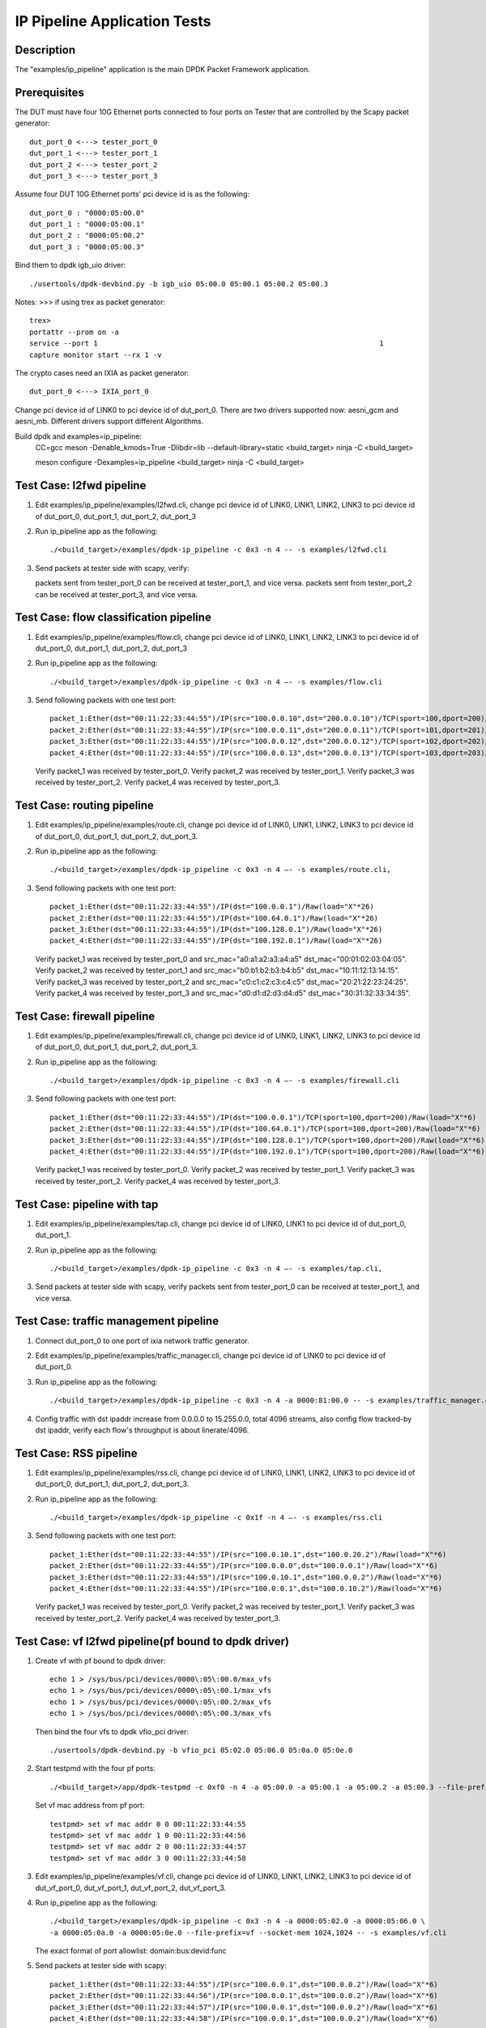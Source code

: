 .. Copyright (c) <2016>, Intel Corporation
   All rights reserved.

   Redistribution and use in source and binary forms, with or without
   modification, are permitted provided that the following conditions
   are met:

   - Redistributions of source code must retain the above copyright
     notice, this list of conditions and the following disclaimer.

   - Redistributions in binary form must reproduce the above copyright
     notice, this list of conditions and the following disclaimer in
     the documentation and/or other materials provided with the
     distribution.

   - Neither the name of Intel Corporation nor the names of its
     contributors may be used to endorse or promote products derived
     from this software without specific prior written permission.

   THIS SOFTWARE IS PROVIDED BY THE COPYRIGHT HOLDERS AND CONTRIBUTORS
   "AS IS" AND ANY EXPRESS OR IMPLIED WARRANTIES, INCLUDING, BUT NOT
   LIMITED TO, THE IMPLIED WARRANTIES OF MERCHANTABILITY AND FITNESS
   FOR A PARTICULAR PURPOSE ARE DISCLAIMED. IN NO EVENT SHALL THE
   COPYRIGHT OWNER OR CONTRIBUTORS BE LIABLE FOR ANY DIRECT, INDIRECT,
   INCIDENTAL, SPECIAL, EXEMPLARY, OR CONSEQUENTIAL DAMAGES
   (INCLUDING, BUT NOT LIMITED TO, PROCUREMENT OF SUBSTITUTE GOODS OR
   SERVICES; LOSS OF USE, DATA, OR PROFITS; OR BUSINESS INTERRUPTION)
   HOWEVER CAUSED AND ON ANY THEORY OF LIABILITY, WHETHER IN CONTRACT,
   STRICT LIABILITY, OR TORT (INCLUDING NEGLIGENCE OR OTHERWISE)
   ARISING IN ANY WAY OUT OF THE USE OF THIS SOFTWARE, EVEN IF ADVISED
   OF THE POSSIBILITY OF SUCH DAMAGE.

=============================
IP Pipeline Application Tests
=============================

Description
===========
The "examples/ip_pipeline" application is the main DPDK Packet Framework
application.

Prerequisites
==============
The DUT must have four 10G Ethernet ports connected to four ports on
Tester that are controlled by the Scapy packet generator::

    dut_port_0 <---> tester_port_0
    dut_port_1 <---> tester_port_1
    dut_port_2 <---> tester_port_2
    dut_port_3 <---> tester_port_3

Assume four DUT 10G Ethernet ports' pci device id is as the following::

    dut_port_0 : "0000:05:00.0"
    dut_port_1 : "0000:05:00.1"
    dut_port_2 : "0000:05:00.2"
    dut_port_3 : "0000:05:00.3"

Bind them to dpdk igb_uio driver::

    ./usertools/dpdk-devbind.py -b igb_uio 05:00.0 05:00.1 05:00.2 05:00.3

Notes:
>>> if using trex as packet generator::

    trex>
    portattr --prom on -a
    service --port 1                                                                  1
    capture monitor start --rx 1 -v

The crypto cases need an IXIA as packet generator::

    dut_port_0 <---> IXIA_port_0

Change pci device id of LINK0 to pci device id of dut_port_0.
There are two drivers supported now: aesni_gcm and aesni_mb.
Different drivers support different Algorithms.

Build dpdk and examples=ip_pipeline:
   CC=gcc meson -Denable_kmods=True -Dlibdir=lib  --default-library=static <build_target>
   ninja -C <build_target>

   meson configure -Dexamples=ip_pipeline <build_target>
   ninja -C <build_target>

Test Case: l2fwd pipeline
===========================
1. Edit examples/ip_pipeline/examples/l2fwd.cli,
   change pci device id of LINK0, LINK1, LINK2, LINK3 to pci device id of
   dut_port_0, dut_port_1, dut_port_2, dut_port_3

2. Run ip_pipeline app as the following::

    ./<build_target>/examples/dpdk-ip_pipeline -c 0x3 -n 4 -- -s examples/l2fwd.cli

3. Send packets at tester side with scapy, verify:

   packets sent from tester_port_0 can be received at tester_port_1, and vice versa.
   packets sent from tester_port_2 can be received at tester_port_3, and vice versa.

Test Case: flow classification pipeline
=========================================
1. Edit examples/ip_pipeline/examples/flow.cli,
   change pci device id of LINK0, LINK1, LINK2, LINK3 to pci device id of
   dut_port_0, dut_port_1, dut_port_2, dut_port_3

2. Run ip_pipeline app as the following::

    ./<build_target>/examples/dpdk-ip_pipeline -c 0x3 -n 4 –- -s examples/flow.cli

3. Send following packets with one test port::

    packet_1:Ether(dst="00:11:22:33:44:55")/IP(src="100.0.0.10",dst="200.0.0.10")/TCP(sport=100,dport=200)/Raw(load="X"*6)
    packet_2:Ether(dst="00:11:22:33:44:55")/IP(src="100.0.0.11",dst="200.0.0.11")/TCP(sport=101,dport=201)/Raw(load="X"*6)
    packet_3:Ether(dst="00:11:22:33:44:55")/IP(src="100.0.0.12",dst="200.0.0.12")/TCP(sport=102,dport=202)/Raw(load="X"*6)
    packet_4:Ether(dst="00:11:22:33:44:55")/IP(src="100.0.0.13",dst="200.0.0.13")/TCP(sport=103,dport=203)/Raw(load="X"*6)

   Verify packet_1 was received by tester_port_0.
   Verify packet_2 was received by tester_port_1.
   Verify packet_3 was received by tester_port_2.
   Verify packet_4 was received by tester_port_3.

Test Case: routing pipeline
=============================
1. Edit examples/ip_pipeline/examples/route.cli,
   change pci device id of LINK0, LINK1, LINK2, LINK3 to pci device id of
   dut_port_0, dut_port_1, dut_port_2, dut_port_3.

2. Run ip_pipeline app as the following::

    ./<build_target>/examples/dpdk-ip_pipeline -c 0x3 -n 4 –- -s examples/route.cli,

3. Send following packets with one test port::

    packet_1:Ether(dst="00:11:22:33:44:55")/IP(dst="100.0.0.1")/Raw(load="X"*26)
    packet_2:Ether(dst="00:11:22:33:44:55")/IP(dst="100.64.0.1")/Raw(load="X"*26)
    packet_3:Ether(dst="00:11:22:33:44:55")/IP(dst="100.128.0.1")/Raw(load="X"*26)
    packet_4:Ether(dst="00:11:22:33:44:55")/IP(dst="100.192.0.1")/Raw(load="X"*26)

   Verify packet_1 was received by tester_port_0 and src_mac="a0:a1:a2:a3:a4:a5" dst_mac="00:01:02:03:04:05".
   Verify packet_2 was received by tester_port_1 and src_mac="b0:b1:b2:b3:b4:b5" dst_mac="10:11:12:13:14:15".
   Verify packet_3 was received by tester_port_2 and src_mac="c0:c1:c2:c3:c4:c5" dst_mac="20:21:22:23:24:25".
   Verify packet_4 was received by tester_port_3 and src_mac="d0:d1:d2:d3:d4:d5" dst_mac="30:31:32:33:34:35".

Test Case: firewall pipeline
==============================
1. Edit examples/ip_pipeline/examples/firewall.cli,
   change pci device id of LINK0, LINK1, LINK2, LINK3 to pci device id of
   dut_port_0, dut_port_1, dut_port_2, dut_port_3.

2. Run ip_pipeline app as the following::

    ./<build_target>/examples/dpdk-ip_pipeline -c 0x3 -n 4 –- -s examples/firewall.cli

3. Send following packets with one test port::

    packet_1:Ether(dst="00:11:22:33:44:55")/IP(dst="100.0.0.1")/TCP(sport=100,dport=200)/Raw(load="X"*6)
    packet_2:Ether(dst="00:11:22:33:44:55")/IP(dst="100.64.0.1")/TCP(sport=100,dport=200)/Raw(load="X"*6)
    packet_3:Ether(dst="00:11:22:33:44:55")/IP(dst="100.128.0.1")/TCP(sport=100,dport=200)/Raw(load="X"*6)
    packet_4:Ether(dst="00:11:22:33:44:55")/IP(dst="100.192.0.1")/TCP(sport=100,dport=200)/Raw(load="X"*6)

   Verify packet_1 was received by tester_port_0.
   Verify packet_2 was received by tester_port_1.
   Verify packet_3 was received by tester_port_2.
   Verify packet_4 was received by tester_port_3.

Test Case: pipeline with tap
==============================
1. Edit examples/ip_pipeline/examples/tap.cli,
   change pci device id of LINK0, LINK1 to pci device id of dut_port_0, dut_port_1.

2. Run ip_pipeline app as the following::

    ./<build_target>/examples/dpdk-ip_pipeline -c 0x3 -n 4 –- -s examples/tap.cli,

3. Send packets at tester side with scapy, verify
   packets sent from tester_port_0 can be received at tester_port_1, and vice versa.

Test Case: traffic management pipeline
========================================
1. Connect dut_port_0 to one port of ixia network traffic generator.

2. Edit examples/ip_pipeline/examples/traffic_manager.cli,
   change pci device id of LINK0 to pci device id of dut_port_0.

3. Run ip_pipeline app as the following::

    ./<build_target>/examples/dpdk-ip_pipeline -c 0x3 -n 4 -a 0000:81:00.0 -- -s examples/traffic_manager.cli

4. Config traffic with dst ipaddr increase from 0.0.0.0 to 15.255.0.0, total 4096 streams,
   also config flow tracked-by dst ipaddr, verify each flow's throughput is about linerate/4096.

Test Case: RSS pipeline
=========================
1. Edit examples/ip_pipeline/examples/rss.cli,
   change pci device id of LINK0, LINK1, LINK2, LINK3 to pci device id of
   dut_port_0, dut_port_1, dut_port_2, dut_port_3.

2. Run ip_pipeline app as the following::

    ./<build_target>/examples/dpdk-ip_pipeline -c 0x1f -n 4 –- -s examples/rss.cli

3. Send following packets with one test port::

    packet_1:Ether(dst="00:11:22:33:44:55")/IP(src="100.0.10.1",dst="100.0.20.2")/Raw(load="X"*6)
    packet_2:Ether(dst="00:11:22:33:44:55")/IP(src="100.0.0.0",dst="100.0.0.1")/Raw(load="X"*6)
    packet_3:Ether(dst="00:11:22:33:44:55")/IP(src="100.0.10.1",dst="100.0.0.2")/Raw(load="X"*6)
    packet_4:Ether(dst="00:11:22:33:44:55")/IP(src="100.0.0.1",dst="100.0.10.2")/Raw(load="X"*6)

   Verify packet_1 was received by tester_port_0.
   Verify packet_2 was received by tester_port_1.
   Verify packet_3 was received by tester_port_2.
   Verify packet_4 was received by tester_port_3.

Test Case: vf l2fwd pipeline(pf bound to dpdk driver)
======================================================
1. Create vf with pf bound to dpdk driver::

    echo 1 > /sys/bus/pci/devices/0000\:05\:00.0/max_vfs
    echo 1 > /sys/bus/pci/devices/0000\:05\:00.1/max_vfs
    echo 1 > /sys/bus/pci/devices/0000\:05\:00.2/max_vfs
    echo 1 > /sys/bus/pci/devices/0000\:05\:00.3/max_vfs

   Then bind the four vfs to dpdk vfio_pci driver::

    ./usertools/dpdk-devbind.py -b vfio_pci 05:02.0 05:06.0 05:0a.0 05:0e.0

2. Start testpmd with the four pf ports::

    ./<build_target>/app/dpdk-testpmd -c 0xf0 -n 4 -a 05:00.0 -a 05:00.1 -a 05:00.2 -a 05:00.3 --file-prefix=pf --socket-mem 1024,1024 -- -i

   Set vf mac address from pf port::

    testpmd> set vf mac addr 0 0 00:11:22:33:44:55
    testpmd> set vf mac addr 1 0 00:11:22:33:44:56
    testpmd> set vf mac addr 2 0 00:11:22:33:44:57
    testpmd> set vf mac addr 3 0 00:11:22:33:44:58

3. Edit examples/ip_pipeline/examples/vf.cli,
   change pci device id of LINK0, LINK1, LINK2, LINK3 to pci device id of
   dut_vf_port_0, dut_vf_port_1, dut_vf_port_2, dut_vf_port_3.

4. Run ip_pipeline app as the following::

    ./<build_target>/examples/dpdk-ip_pipeline -c 0x3 -n 4 -a 0000:05:02.0 -a 0000:05:06.0 \
    -a 0000:05:0a.0 -a 0000:05:0e.0 --file-prefix=vf --socket-mem 1024,1024 -- -s examples/vf.cli

   The exact format of port allowlist: domain:bus:devid:func

5. Send packets at tester side with scapy::

    packet_1:Ether(dst="00:11:22:33:44:55")/IP(src="100.0.0.1",dst="100.0.0.2")/Raw(load="X"*6)
    packet_2:Ether(dst="00:11:22:33:44:56")/IP(src="100.0.0.1",dst="100.0.0.2")/Raw(load="X"*6)
    packet_3:Ether(dst="00:11:22:33:44:57")/IP(src="100.0.0.1",dst="100.0.0.2")/Raw(load="X"*6)
    packet_4:Ether(dst="00:11:22:33:44:58")/IP(src="100.0.0.1",dst="100.0.0.2")/Raw(load="X"*6)

   Verify:
   Only packet_1 sent from tester_port_0 can be received at tester_port_1,
   other packets sent from tester_port_0 cannot be received by any port.
   Only packet_2 sent from tester_port_1 can be received at tester_port_0,
   other packets sent from tester_port_1 cannot be received by any port.
   Only packet_3 sent from tester_port_2 can be received at tester_port_3,
   other packets sent from tester_port_2 cannot be received by any port.
   Only packet_4 sent from tester_port_3 can be received at tester_port_2,
   other packets sent from tester_port_3 cannot be received by any port.

Test Case: vf l2fwd pipeline(pf bound to kernel driver)
=========================================================
1. Create vf with pf bound to kernel driver::

    echo 1 > /sys/bus/pci/devices/0000\:05\:00.0/sriov_numvfs
    echo 1 > /sys/bus/pci/devices/0000\:05\:00.1/sriov_numvfs
    echo 1 > /sys/bus/pci/devices/0000\:05\:00.2/sriov_numvfs
    echo 1 > /sys/bus/pci/devices/0000\:05\:00.3/sriov_numvfs

2. Set vf mac address::

    ip link set dut_port_0 vf 0 mac 00:11:22:33:44:55
    ip link set dut_port_1 vf 0 mac 00:11:22:33:44:56
    ip link set dut_port_2 vf 0 mac 00:11:22:33:44:57
    ip link set dut_port_3 vf 0 mac 00:11:22:33:44:58

   Disable spoof checking on vfs::

    ip link set dut_port_0 vf 0 spoofchk off
    ip link set dut_port_1 vf 0 spoofchk off
    ip link set dut_port_2 vf 0 spoofchk off
    ip link set dut_port_3 vf 0 spoofchk off

   Then bind the four vfs to dpdk vfio_pci driver::

    ./usertools/dpdk-devbind.py -b vfio_pci 05:02.0 05:06.0 05:0a.0 05:0e.0

3. Edit examples/ip_pipeline/examples/vf.cli,
   change pci device id of LINK0, LINK1, LINK2, LINK3 to pci device id of
   dut_vf_port_0, dut_vf_port_1, dut_vf_port_2, dut_vf_port_3.

4. Run ip_pipeline app as the following::

    ./<build_target>/examples/dpdk-ip_pipeline -c 0x3 -n 4 -- -s examples/vf.cli

5. Send packets at tester side with scapy::

    packet_1:Ether(dst="00:11:22:33:44:55")/IP(src="100.0.0.1",dst="100.0.0.2")/Raw(load="X"*6)
    packet_2:Ether(dst="00:11:22:33:44:56")/IP(src="100.0.0.1",dst="100.0.0.2")/Raw(load="X"*6)
    packet_3:Ether(dst="00:11:22:33:44:57")/IP(src="100.0.0.1",dst="100.0.0.2")/Raw(load="X"*6)
    packet_4:Ether(dst="00:11:22:33:44:58")/IP(src="100.0.0.1",dst="100.0.0.2")/Raw(load="X"*6)

   Verify:
   Only packet_1 sent from tester_port_0 can be received at tester_port_1,
   other packets sent from tester_port_0 cannot be received by any port.
   Only packet_2 sent from tester_port_1 can be received at tester_port_0,
   other packets sent from tester_port_1 cannot be received by any port.
   Only packet_3 sent from tester_port_2 can be received at tester_port_3,
   other packets sent from tester_port_2 cannot be received by any port.
   Only packet_4 sent from tester_port_3 can be received at tester_port_2,
   other packets sent from tester_port_3 cannot be received by any port.

Test Case: crypto pipeline - AEAD algorithm in aesni_gcm
===========================================================
1. Edit examples/ip_pipeline/examples/flow_crypto.cli,
   use AEAD algorithm in aesni_gcm driver.

2. Create a cryptodev aesni_gcm::

    cryptodev CRYPTO0 dev crypto_aesni_gcm0 queue 1 1024

3. Use AEAD algorithm aes-gcm to encrypt and decrypt payload
   with specified aead_key, aead_iv, aead_aad and digest_size::

    pipeline PIPELINE0 table 0 rule add match hash ipv4_addr 100.0.0.10 action fwd port 0 sym_crypto encrypt type aead aead_algo aes-gcm aead_key 000102030405060708090a0b0c0d0e0f aead_iv 000102030405060708090a0b aead_aad 000102030405060708090a0b0c0d0e0f digest_size 8 data_offset 290

    pipeline PIPELINE0 table 0 rule add match hash ipv4_addr 100.0.0.10 action fwd port 0 sym_crypto decrypt type aead aead_algo aes-gcm aead_key 000102030405060708090a0b0c0d0e0f aead_iv 000102030405060708090a0b aead_aad 000102030405060708090a0b0c0d0e0f digest_size 8 data_offset 290

   AEAD_KEY: 16 BYTES, AEAD_IV: 12 BYTES, AAD: MAXIMUM 16 BYTES, DIGEST 8/12/16 bytes,
   You may find all supported key/aad/iv info in
   dpdk/drivers/crypto/aesni_gcm/aesni_gcm_pmd_ops.c aesni_gcm_pmd_capabilities

4. Run ip_pipeline app as the following::

    ./<build_target>/examples/dpdk-ip_pipeline -a 0000:81:00.0 --vdev crypto_aesni_gcm0
    --socket-mem 0,2048 -l 23,24,25 -- -s ./examples/ip_pipeline/examples/flow_crypto.cli

5. Send packets with IXIA port,
   Use a tool to caculate the ciphertext from plaintext and key as an expected value.
   Then compare the received ciphertext through the ip_pipeline to the expected value to see whether consistent.

   For instance, send a packet with ixia, set the frame size to 70 bytes, which is 32-byte data ipv4 pkts.
   You may add longer length, but the received packets length = ROUND_UP_MULTIPLE_TIMES_OF_16(x(size of pkt) – 38) + DIGEST_SIZE
   Track the packets of IXIA, expect receiving a packet with 78 bytes long,
   with the 32-byte payload matching encryption result of the tool, and 8 bytes digest matching the tool-computed tag.

   Set the input packet to 78 bytes in decrypt procedure,
   including the 32-byte ciphertext and 8-byte authentication tag.
   The output data is plaintext consistent with the input data of encrypt procedure.

Test Case: crypto pipeline - cipher algorithm in aesni_mb
============================================================
1. Edit examples/ip_pipeline/examples/flow_crypto.cli,
   use cipher algorithm in aesni_mb driver.

2. Create a cryptodev aesni_mb::

    cryptodev CRYPTO0 dev crypto_aesni_mb0 queue 1 1024

3. Then use cipher algorithm aes-cbc or aes-ctr to encrypt and decrypt payload
   with specified cipher_key and cipher_iv::

    pipeline PIPELINE0 table 0 rule add match hash ipv4_addr 100.0.0.10 action fwd port 0 sym_crypto encrypt type cipher cipher_algo aes-cbc cipher_key 000102030405060708090a0b0c0d0e0f cipher_iv 000102030405060708090a0b0c0d0e0f data_offset 290

    pipeline PIPELINE0 table 0 rule add match hash ipv4_addr 100.0.0.10 action fwd port 0 sym_crypto decrypt type cipher cipher_algo aes-cbc cipher_key 000102030405060708090a0b0c0d0e0f cipher_iv 000102030405060708090a0b0c0d0e0f data_offset 290

4. Run ip_pipeline app as the following::

    ./<build_target>/examples/dpdk-ip_pipeline -a 0000:81:00.0 --vdev crypto_aesni_mb0 --socket-mem 0,2048 -l 23,24,25 -- -s ./examples/ip_pipeline/examples/flow_crypto.cli

5. Send packets with IXIA port,
   Use a tool to caculate the ciphertext from plaintext and key as an expected value.
   Compare the received ciphertext through the ip_pipeline to the expected value to see whether consistent.

   For instance, send a packet with ixia, set the frame size to 70 bytes, which is 32-byte data ipv4 pkts.
   You may add longer length, but the received packets length = ROUND_UP_MULTIPLE_TIMES_OF_16(x(size of pkt) – 38)
   Track the packets of IXIA, expect receiving a packet with 70 bytes long,
   with the 32-byte payload matching encryption result of the tool.

   Set the input packet to 70 bytes in decrypt procedure too,
   The output data is plaintext consistent with the input data of encrypt procedure.

Test Case: crypto pipeline - cipher_auth algorithm in aesni_mb
=================================================================
1. Edit examples/ip_pipeline/examples/flow_crypto.cli,
   use cipher_auth algorithm in aesni_mb driver.

2. Create a cryptodev aesni_mb::

    cryptodev CRYPTO0 dev crypto_aesni_mb0 queue 1 1024

3. Then use cipher_auth algorithm aes-cbc and SHA1_HMAC to encrypt and decrypt payload
   with specified cipher_key, cipher_iv, auth_key and digest_size::

    pipeline PIPELINE0 table 0 rule add match hash ipv4_addr 100.0.0.10 action fwd port 0 sym_crypto encrypt type cipher_auth cipher_algo aes-cbc cipher_key 000102030405060708090a0b0c0d0e0f cipher_iv 000102030405060708090a0b0c0d0e0f auth_algo sha1-hmac auth_key 000102030405060708090a0b0c0d0e0f digest_size 12 data_offset 290

4. Run ip_pipeline app as the following::

    ./<build_target>/examples/dpdk-ip_pipeline -a 0000:81:00.0 --vdev crypto_aesni_mb0 --socket-mem 0,2048 -l 23,24,25 -- -s ./examples/ip_pipeline/examples/flow_crypto.cli

5. Send packets with IXIA port,
   Use a tool to caculate the ciphertext from plaintext and cipher key with AES-CBC algorithm.
   Then caculate the 12-byte digest tag from ciphertext plus IP header (52 bytes)and auth_key with SHA1-HMAC algorithm.
   Compare the received ciphertext through the ip_pipeline to the expected value to see whether consistent,
   and compare the 12-byte digest tag with the tool-computed tag.

   For instance, send a packet with ixia, set the frame size to 70 bytes, which is 32-byte data ipv4 pkts.
   You may add longer length, but the received packets length = ROUND_UP_MULTIPLE_TIMES_OF_16(x(size of pkt) – 38) + DIGEST_SIZE
   Track the packets of IXIA, expect receiving a packet with 82 bytes long,
   with the 32-byte payload matching encryption result of the tool, and 12 bytes digest matching the tool-computed tag.
